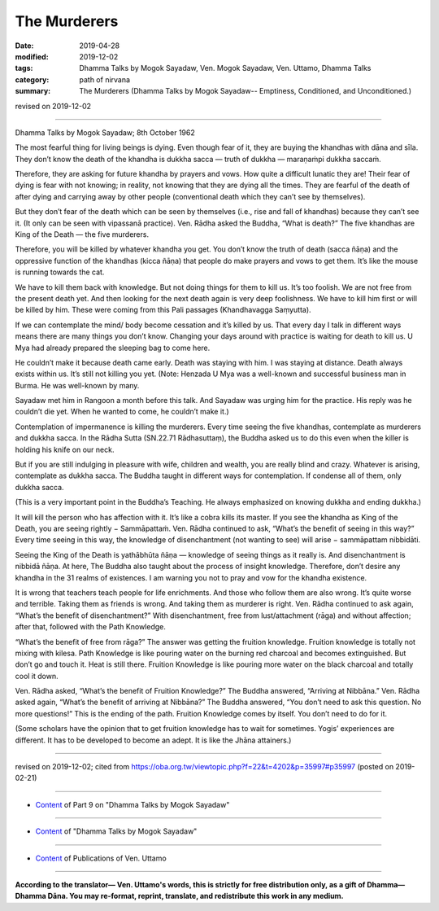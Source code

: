 ==========================================
The Murderers
==========================================

:date: 2019-04-28
:modified: 2019-12-02
:tags: Dhamma Talks by Mogok Sayadaw, Ven. Mogok Sayadaw, Ven. Uttamo, Dhamma Talks
:category: path of nirvana
:summary: The Murderers (Dhamma Talks by Mogok Sayadaw-- Emptiness, Conditioned, and Unconditioned.)

revised on 2019-12-02

------

Dhamma Talks by Mogok Sayadaw; 8th October 1962

The most fearful thing for living beings is dying. Even though fear of it, they are buying the khandhas with dāna and sīla. They don’t know the death of the khandha is dukkha sacca — truth of dukkha — maraṇaṁpi dukkha saccaṁ. 

Therefore, they are asking for future khandha by prayers and vows. How quite a difficult lunatic they are! Their fear of dying is fear with not knowing; in reality, not knowing that they are dying all the times. They are fearful of the death of after dying and carrying away by other people (conventional death which they can’t see by themselves). 

But they don’t fear of the death which can be seen by themselves (i.e., rise and fall of khandhas) because they can’t see it. (It only can be seen with vipassanā practice). Ven. Rādha asked the Buddha, “What is death?” The five khandhas are King of the Death — the five murderers. 

Therefore, you will be killed by whatever khandha you get. You don’t know the truth of death (sacca ñāṇa) and the oppressive function of the khandhas (kicca ñāṇa) that people do make prayers and vows to get them. It’s like the mouse is running towards the cat. 

We have to kill them back with knowledge. But not doing things for them to kill us. It’s too foolish. We are not free from the present death yet. And then looking for the next death again is very deep foolishness. We have to kill him first or will be killed by him. These were coming from this Pali passages (Khandhavagga Saṃyutta). 

If we can contemplate the mind/ body become cessation and it’s killed by us. That every day I talk in different ways means there are many things you don’t know. Changing your days around with practice is waiting for death to kill us. U Mya had already prepared the sleeping bag to come here. 

He couldn’t make it because death came early. Death was staying with him. I was staying at distance. Death always exists within us. It’s still not killing you yet. (Note: Henzada U Mya was a well-known and successful business man in Burma. He was well-known by many. 

Sayadaw met him in Rangoon a month before this talk. And Sayadaw was urging him for the practice. His reply was he couldn’t die yet. When he wanted to come, he couldn’t make it.)

Contemplation of impermanence is killing the murderers. Every time seeing the five khandhas, contemplate as murderers and dukkha sacca. In the Rādha Sutta (SN.22.71 Rādhasuttaṃ), the Buddha asked us to do this even when the killer is holding his knife on our neck.

But if you are still indulging in pleasure with wife, children and wealth, you are really blind and crazy. Whatever is arising, contemplate as dukkha sacca. The Buddha taught in different ways for contemplation. If condense all of them, only dukkha sacca. 

(This is a very important point in the Buddha’s Teaching. He always emphasized on knowing dukkha and ending dukkha.) 

It will kill the person who has affection with it. It’s like a cobra kills its master. If you see the khandha as King of the Death, you are seeing rightly − Sammāpattaṁ. Ven. Rādha continued to ask, “What’s the benefit of seeing in this way?” Every time seeing in this way, the knowledge of disenchantment (not wanting to see) will arise − sammāpattam nibbidāti. 

Seeing the King of the Death is yathābhūta ñāṇa — knowledge of seeing things as it really is. And disenchantment is nibbidā ñāṇa. At here, The Buddha also taught about the process of insight knowledge. Therefore, don’t desire any khandha in the 31 realms of existences. I am warning you not to pray and vow for the khandha existence. 

It is wrong that teachers teach people for life enrichments. And those who follow them are also wrong. It’s quite worse and terrible. Taking them as friends is wrong. And taking them as murderer is right. Ven. Rādha continued to ask again, “What’s the benefit of disenchantment?” With disenchantment, free from lust/attachment (rāga) and without affection; after that, followed with the Path Knowledge. 

“What’s the benefit of free from rāga?” The answer was getting the fruition knowledge. Fruition knowledge is totally not mixing with kilesa. Path Knowledge is like pouring water on the burning red charcoal and becomes extinguished. But don’t go and touch it. Heat is still there. Fruition Knowledge is like pouring more water on the black charcoal and totally cool it down. 

Ven. Rādha asked, “What’s the benefit of Fruition Knowledge?” The Buddha answered, “Arriving at Nibbāna.” Ven. Rādha asked again, “What’s the benefit of arriving at Nibbāna?” The Buddha answered, “You don’t need to ask this question. No more questions!” This is the ending of the path. Fruition Knowledge comes by itself. You don’t need to do for it. 

(Some scholars have the opinion that to get fruition knowledge has to wait for sometimes. Yogis’ experiences are different. It has to be developed to become an adept. It is like the Jhāna attainers.)

------

revised on 2019-12-02; cited from https://oba.org.tw/viewtopic.php?f=22&t=4202&p=35997#p35997 (posted on 2019-02-21)

------

- `Content <{filename}pt09-content-of-part09%zh.rst>`__ of Part 9 on "Dhamma Talks by Mogok Sayadaw"

------

- `Content <{filename}content-of-dhamma-talks-by-mogok-sayadaw%zh.rst>`__ of "Dhamma Talks by Mogok Sayadaw"

------

- `Content <{filename}../publication-of-ven-uttamo%zh.rst>`__ of Publications of Ven. Uttamo

------

**According to the translator— Ven. Uttamo's words, this is strictly for free distribution only, as a gift of Dhamma—Dhamma Dāna. You may re-format, reprint, translate, and redistribute this work in any medium.**

..
  12-02 rev. proofread by bhante
  11-05 rev. proofread by bhante
  2019-04-27  create rst; post on 04-28
